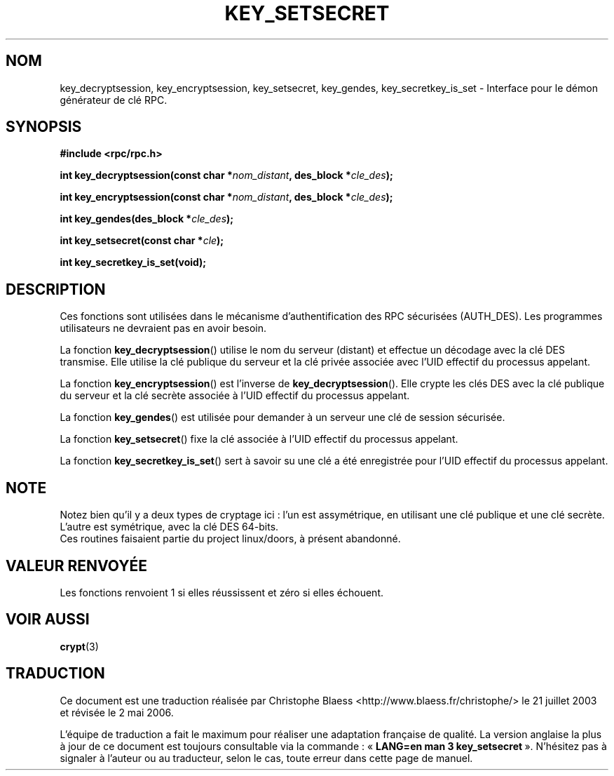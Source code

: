 .\"  Copyright 2002 walter harms (walter.harms@informatik.uni-oldenburg.de)
.\"  Distributed under GPL
.\"  I had no way the check the functions out
.\"  be carefull
.\"
.\" Traduction Christophe Blaess <ccb@club-internet.fr>
.\" Màj 21/07/2003 LDP-1.56
.\" Màj 01/05/2006 LDP-1.67.1
.\"
.TH KEY_SETSECRET 3 "18 juillet 2002" LDP "Manuel du programmeur Linux"
.SH NOM
key_decryptsession, key_encryptsession, key_setsecret, key_gendes, key_secretkey_is_set \- Interface pour le démon générateur de clé RPC.
.SH SYNOPSIS
.sp
.BR "#include <rpc/rpc.h>"
.sp
.BI "int key_decryptsession(const char *" nom_distant ,
.BI "des_block *" cle_des );
.sp
.BI "int key_encryptsession(const char *" nom_distant ,
.BI "des_block *" cle_des );
.sp
.BI "int key_gendes(des_block *" cle_des );
.sp
.BI "int key_setsecret(const char *" cle );
.sp
.B "int key_secretkey_is_set(void);"
.sp
.SH DESCRIPTION
Ces fonctions sont utilisées dans le mécanisme d'authentification des
RPC sécurisées (AUTH_DES). Les programmes utilisateurs ne devraient
pas en avoir besoin.

La fonction
.BR  key_decryptsession ()
utilise le nom du serveur (distant) et effectue un décodage avec la
clé DES transmise. Elle utilise la clé publique du serveur et la clé privée
associée avec l'UID effectif du processus appelant.

La fonction
.BR key_encryptsession ()
est l'inverse de
.BR key_decryptsession ().
Elle crypte les clés DES avec la clé publique du serveur et la clé secrète
associée à l'UID effectif du processus appelant.

La fonction
.BR key_gendes ()
est utilisée pour demander à un serveur une clé de session sécurisée.

La fonction
.BR key_setsecret ()
fixe la clé associée à l'UID effectif du processus appelant.

La fonction
.BR key_secretkey_is_set ()
sert à savoir su une clé a été enregistrée pour
l'UID effectif du processus appelant.
.SH NOTE
Notez bien qu'il y a deux types de cryptage ici\ : l'un est assymétrique, en
utilisant une clé publique et une clé secrète. L'autre est symétrique, avec
la clé DES 64\-bits.
.br
Ces routines faisaient partie du project linux/doors, à présent abandonné.
.SH "VALEUR RENVOYÉE"
Les fonctions renvoient 1 si elles réussissent et zéro si elles échouent.
.SH "VOIR AUSSI"
.BR crypt (3)
.SH TRADUCTION
.PP
Ce document est une traduction réalisée par Christophe Blaess
<http://www.blaess.fr/christophe/> le 21\ juillet\ 2003
et révisée le 2\ mai\ 2006.
.PP
L'équipe de traduction a fait le maximum pour réaliser une adaptation
française de qualité. La version anglaise la plus à jour de ce document est
toujours consultable via la commande\ : «\ \fBLANG=en\ man\ 3\ key_setsecret\fR\ ».
N'hésitez pas à signaler à l'auteur ou au traducteur, selon le cas, toute
erreur dans cette page de manuel.
